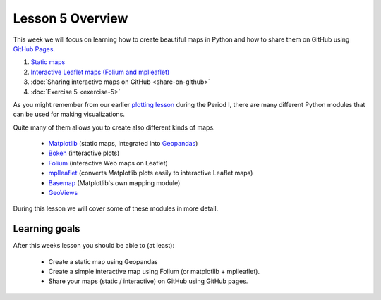 Lesson 5 Overview
=================

This week we will focus on learning how to create beautiful maps in Python and how to share them on GitHub using `GitHub Pages <https://pages.github.com/>`_.

1. `Static maps  <../../notebooks/L5/static-maps.ipynb>`__
2. `Interactive Leaflet maps (Folium and mplleaflet)  <../../notebooks/L5/interactive-map-folium.ipynb>`__
3. :doc:`Sharing interactive maps on GitHub <share-on-github>`
4. :doc:`Exercise 5 <exercise-5>`


As you might remember from our earlier `plotting lesson <https://github.com/Python-for-geo-people/Lesson-7-Plotting>`_
during the Period I, there are many different Python modules that can be used for making visualizations.

Quite many of them allows you to create also different kinds of maps.

 - `Matplotlib <http://matplotlib.org/>`_ (static maps, integrated into `Geopandas <http://geopandas.org/>`_)
 - `Bokeh <http://bokeh.pydata.org/en/latest/>`_ (interactive plots)
 - `Folium <https://github.com/python-visualization/folium>`_ (interactive Web maps on Leaflet)
 - `mplleaflet <https://github.com/jwass/mplleaflet>`_ (converts Matplotlib plots easily to interactive Leaflet maps)
 - `Basemap <http://matplotlib.org/basemap/index.html>`_ (Matplotlib's own mapping module)
 - `GeoViews <http://geo.holoviews.org/>`_

During this lesson we will cover some of these modules in more detail.

Learning goals
--------------

After this weeks lesson you should be able to (at least):

 - Create a static map using Geopandas

 - Create a simple interactive map using Folium (or matplotlib + mplleaflet).

 - Share your maps (static / interactive) on GitHub using GitHub pages.
